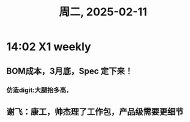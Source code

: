 #+TITLE: 周二, 2025-02-11
* 14:02 X1 weekly
** BOM成本，3月底，Spec 定下来！
*** 仿造digit:大腿抬多高，
** 谢飞：康工，帅杰理了工作包，产品级需要更细节
